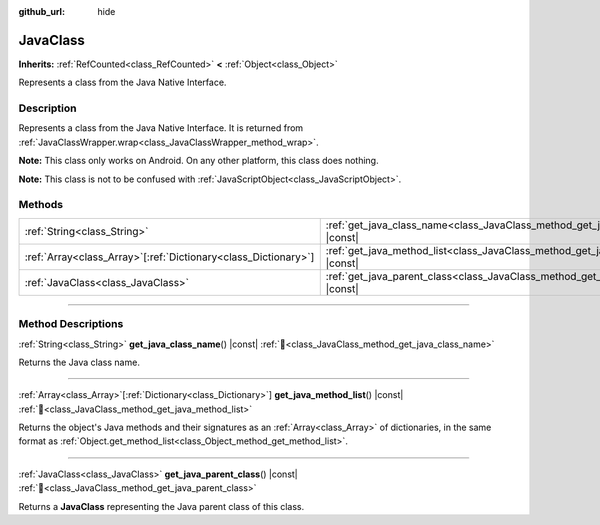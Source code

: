 :github_url: hide

.. DO NOT EDIT THIS FILE!!!
.. Generated automatically from Redot engine sources.
.. Generator: https://github.com/Redot-Engine/redot-engine/tree/master/doc/tools/make_rst.py.
.. XML source: https://github.com/Redot-Engine/redot-engine/tree/master/doc/classes/JavaClass.xml.

.. _class_JavaClass:

JavaClass
=========

**Inherits:** :ref:`RefCounted<class_RefCounted>` **<** :ref:`Object<class_Object>`

Represents a class from the Java Native Interface.

.. rst-class:: classref-introduction-group

Description
-----------

Represents a class from the Java Native Interface. It is returned from :ref:`JavaClassWrapper.wrap<class_JavaClassWrapper_method_wrap>`.

\ **Note:** This class only works on Android. On any other platform, this class does nothing.

\ **Note:** This class is not to be confused with :ref:`JavaScriptObject<class_JavaScriptObject>`.

.. rst-class:: classref-reftable-group

Methods
-------

.. table::
   :widths: auto

   +------------------------------------------------------------------+------------------------------------------------------------------------------------------+
   | :ref:`String<class_String>`                                      | :ref:`get_java_class_name<class_JavaClass_method_get_java_class_name>`\ (\ ) |const|     |
   +------------------------------------------------------------------+------------------------------------------------------------------------------------------+
   | :ref:`Array<class_Array>`\[:ref:`Dictionary<class_Dictionary>`\] | :ref:`get_java_method_list<class_JavaClass_method_get_java_method_list>`\ (\ ) |const|   |
   +------------------------------------------------------------------+------------------------------------------------------------------------------------------+
   | :ref:`JavaClass<class_JavaClass>`                                | :ref:`get_java_parent_class<class_JavaClass_method_get_java_parent_class>`\ (\ ) |const| |
   +------------------------------------------------------------------+------------------------------------------------------------------------------------------+

.. rst-class:: classref-section-separator

----

.. rst-class:: classref-descriptions-group

Method Descriptions
-------------------

.. _class_JavaClass_method_get_java_class_name:

.. rst-class:: classref-method

:ref:`String<class_String>` **get_java_class_name**\ (\ ) |const| :ref:`🔗<class_JavaClass_method_get_java_class_name>`

Returns the Java class name.

.. rst-class:: classref-item-separator

----

.. _class_JavaClass_method_get_java_method_list:

.. rst-class:: classref-method

:ref:`Array<class_Array>`\[:ref:`Dictionary<class_Dictionary>`\] **get_java_method_list**\ (\ ) |const| :ref:`🔗<class_JavaClass_method_get_java_method_list>`

Returns the object's Java methods and their signatures as an :ref:`Array<class_Array>` of dictionaries, in the same format as :ref:`Object.get_method_list<class_Object_method_get_method_list>`.

.. rst-class:: classref-item-separator

----

.. _class_JavaClass_method_get_java_parent_class:

.. rst-class:: classref-method

:ref:`JavaClass<class_JavaClass>` **get_java_parent_class**\ (\ ) |const| :ref:`🔗<class_JavaClass_method_get_java_parent_class>`

Returns a **JavaClass** representing the Java parent class of this class.

.. |virtual| replace:: :abbr:`virtual (This method should typically be overridden by the user to have any effect.)`
.. |const| replace:: :abbr:`const (This method has no side effects. It doesn't modify any of the instance's member variables.)`
.. |vararg| replace:: :abbr:`vararg (This method accepts any number of arguments after the ones described here.)`
.. |constructor| replace:: :abbr:`constructor (This method is used to construct a type.)`
.. |static| replace:: :abbr:`static (This method doesn't need an instance to be called, so it can be called directly using the class name.)`
.. |operator| replace:: :abbr:`operator (This method describes a valid operator to use with this type as left-hand operand.)`
.. |bitfield| replace:: :abbr:`BitField (This value is an integer composed as a bitmask of the following flags.)`
.. |void| replace:: :abbr:`void (No return value.)`
